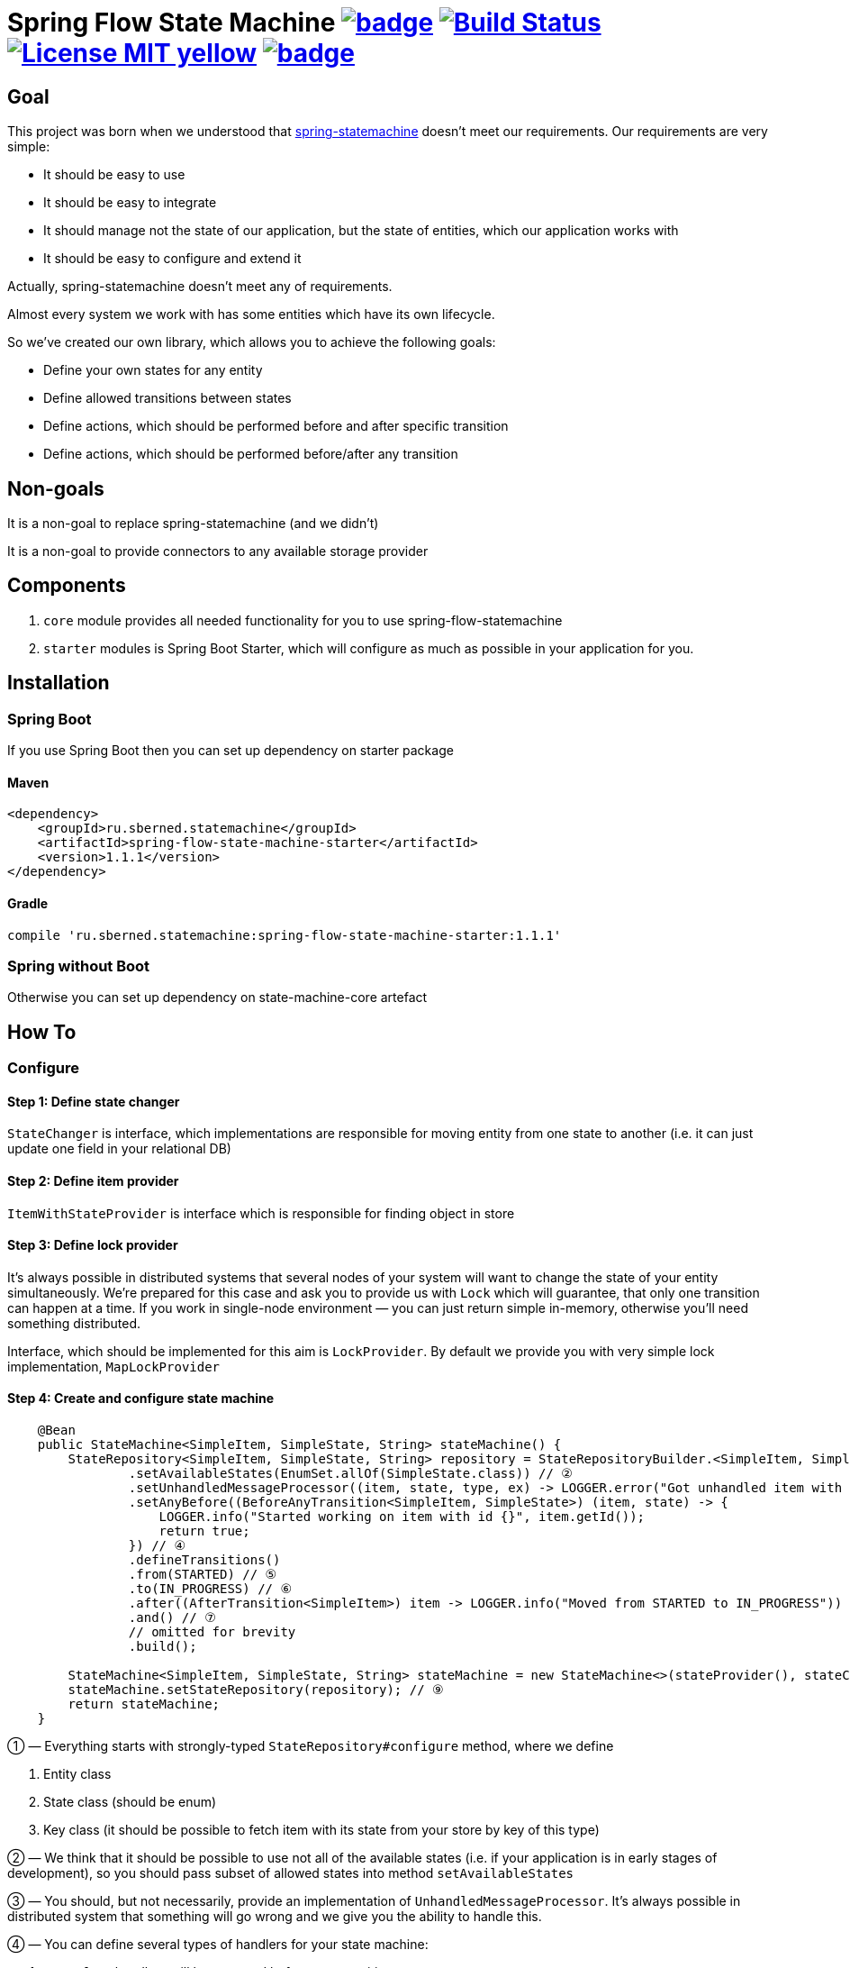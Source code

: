 = Spring Flow State Machine image:https://maven-badges.herokuapp.com/maven-central/ru.sberned.statemachine/state-machine-core/badge.svg[link="http://search.maven.org/#search%7Cga%7C1%7Ca%3A%22spring-flow-state-machine-starter%22"] image:https://travis-ci.org/Sberned/spring-flow-statemachine.svg?branch=master[Build Status,link=https://travis-ci.org/Sberned/spring-flow-statemachine] image:https://img.shields.io/badge/License-MIT-yellow.svg[link="https://opensource.org/licenses/MIT"] image:https://codecov.io/gh/Sberned/spring-flow-statemachine/branch/master/graph/badge.svg[link=https://codecov.io/gh/Sberned/spring-flow-statemachine]

:toc:

== Goal

This project was born when we understood that http://projects.spring.io/spring-statemachine/[spring-statemachine] doesn't meet our requirements. Our requirements are very simple:

* It should be easy to use
* It should be easy to integrate
* It should manage not the state of our application, but the state of entities, which our application works with
* It should be easy to configure and extend it

Actually, spring-statemachine doesn't meet any of requirements.

Almost every system we work with has some entities which have its own lifecycle.

So we've created our own library, which allows you to achieve the following goals:

* Define your own states for any entity
* Define allowed transitions between states
* Define actions, which should be performed before and after specific transition
* Define actions, which should be performed before/after any transition

== Non-goals

It is a non-goal to replace spring-statemachine (and we didn't)

It is a non-goal to provide connectors to any available storage provider

== Components

. `core` module provides all needed functionality for you to use spring-flow-statemachine
. `starter` modules is Spring Boot Starter, which will configure as much as possible in your application for you.

== Installation

=== Spring Boot

If you use Spring Boot then you can set up dependency on starter package

==== Maven

[source,xml]
----
<dependency>
    <groupId>ru.sberned.statemachine</groupId>
    <artifactId>spring-flow-state-machine-starter</artifactId>
    <version>1.1.1</version>
</dependency>
----

==== Gradle

[source,groovy]
----
compile 'ru.sberned.statemachine:spring-flow-state-machine-starter:1.1.1'
----

=== Spring without Boot

Otherwise you can set up dependency on state-machine-core artefact

== How To

=== Configure

==== Step 1: Define state changer

`StateChanger` is interface, which implementations are responsible for moving entity from one state to another (i.e. it can just update one field in your relational DB)

==== Step 2: Define item provider

`ItemWithStateProvider` is interface which is responsible for finding object in store

==== Step 3: Define lock provider

It's always possible in distributed systems that several nodes of your system will want to change the state of your entity simultaneously. We're prepared for this case and ask you to provide us with `Lock` which will guarantee, that only one transition can happen at a time. If you work in single-node environment — you can just return simple in-memory, otherwise you'll need something distributed.

Interface, which should be implemented for this aim is `LockProvider`. By default we provide you with very simple lock implementation, `MapLockProvider`

==== Step 4: Create and configure state machine

[source,java]
----
    @Bean
    public StateMachine<SimpleItem, SimpleState, String> stateMachine() {
        StateRepository<SimpleItem, SimpleState, String> repository = StateRepositoryBuilder.<SimpleItem, SimpleState, String>configure() // ①
                .setAvailableStates(EnumSet.allOf(SimpleState.class)) // ②
                .setUnhandledMessageProcessor((item, state, type, ex) -> LOGGER.error("Got unhandled item with id {}, issue is {}", item, type)) // ③
                .setAnyBefore((BeforeAnyTransition<SimpleItem, SimpleState>) (item, state) -> {
                    LOGGER.info("Started working on item with id {}", item.getId());
                    return true;
                }) // ④
                .defineTransitions()
                .from(STARTED) // ⑤
                .to(IN_PROGRESS) // ⑥
                .after((AfterTransition<SimpleItem>) item -> LOGGER.info("Moved from STARTED to IN_PROGRESS")) 
                .and() // ⑦
                // omitted for brevity
                .build(); 

        StateMachine<SimpleItem, SimpleState, String> stateMachine = new StateMachine<>(stateProvider(), stateChanger(), lockProvider); // ⑧
        stateMachine.setStateRepository(repository); // ⑨
        return stateMachine;
    }
----

① — Everything starts with strongly-typed `StateRepository#configure` method, where we define

. Entity class
. State class (should be enum)
. Key class (it should be possible to fetch item with its state from your store by key of this type)

② — We think that it should be possible to use not all of the available states (i.e. if your application is in early stages of development), so you should pass subset of allowed states into method `setAvailableStates`

③ — You should, but not necessarily, provide an implementation of `UnhandledMessageProcessor`. It's always possible in distributed system that something will go wrong and we give you the ability to handle this.

④ — You can define several types of handlers for your state machine:

. `anyBefore` handlers will be executed before any transition
. `before` handlers will be executed before concrete transition
. `after` handlers will be executed after the concrete transition
. `anyAfter` handlers will be executed after any transition

⑤ — `from` should be read as "Transition may start at any of these states"

⑥ — `to` should be read as "and can stop at any of these ones"

⑦ — `and` is delimiter method between defining several transition rulesets

⑧ — Create `StateMachine` itself

⑨ — Configure state machine behavior rules by providing it with `StateRepository`

=== Use

You have 2 ways to interact with state machine

==== Inject StateMachine

If you choose to inject StateMachine into your service, then you can call `changeState` method. It returns map of your entity id to `Future` of results of execution

==== Use event publisher

You can inject `ApplicationEventPublisher` into your service and send `StateChangedEvent`s there. It is the type of one-way communication when you actually don't care about the final result.

== On-the fly state loading

Since `1.1.0` You can load states and transitions on the fly in runtime, but you need to think about several things:

. All states should have correctly defined `equals` and `hashCode` methods
. If you update state repository at runtime — it's your responsibility to make all items not to have removed state as current (if any). But it's considered to be a bad practice to remove states at runtime.
. If you update state repository in your state machine then no guarantees is made for currently queued transitions. It's entirely possible that some of them will fail because of new rules.

You can watch an example of dynamically loading and changing repository in https://github.com/Sberned/spring-flow-statemachine/tree/master/state-machine-samples/state-machine-loading[samples]

== Requirements

Project requires Java 8 and Spring 4+

== Tests and readiness

We've done our best to write as many tests as we can. Also, we use this project at work, so we think that this project is production-ready

== Examples

You can find examples of usage in state-machine-samples module

== Release notes

* *1.1.1*: Fixes multithreading bug. Raises pitest coverage of core classes to 100%
* *1.1.0*: Adds ability to use non-enum states
* *1.0.2*: Initial release
